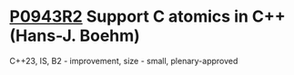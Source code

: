 * [[https://wg21.link/p0943r2][P0943R2]] Support C atomics in C++ (Hans-J. Boehm)
:PROPERTIES:
:CUSTOM_ID: p0943r2-support-c-atomics-in-c-hans-j.-boehm
:END:
C++23, IS, B2 - improvement, size - small, plenary-approved
